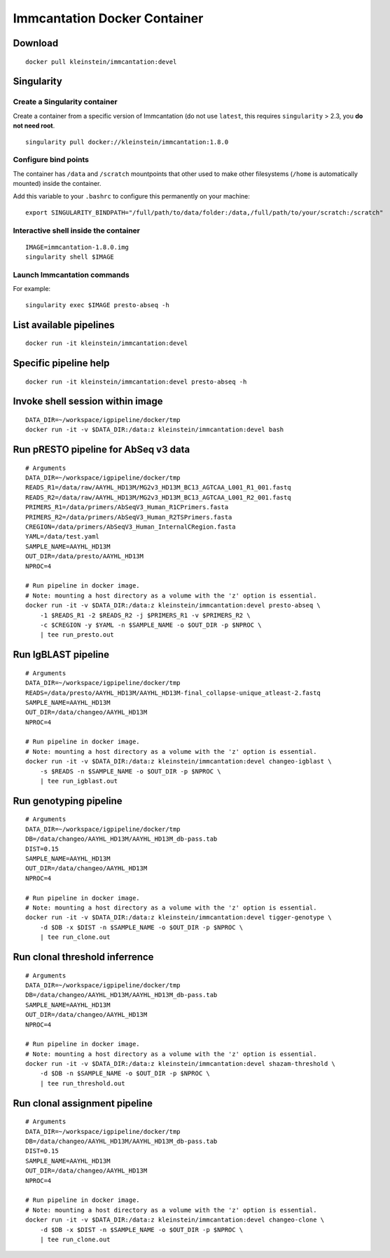 Immcantation Docker Container
=============================

Download
--------

::

    docker pull kleinstein/immcantation:devel

Singularity
-----------

Create a Singularity container
~~~~~~~~~~~~~~~~~~~~~~~~~~~~~~

Create a container from a specific version of Immcantation (do not use
``latest``, this requires ``singularity`` > 2.3, you **do not need
root**.

::

    singularity pull docker://kleinstein/immcantation:1.8.0

Configure bind points
~~~~~~~~~~~~~~~~~~~~~

The container has ``/data`` and ``/scratch`` mountpoints that other used
to make other filesystems (``/home`` is automatically mounted) inside
the container.

Add this variable to your ``.bashrc`` to configure this permanently on
your machine:

::

    export SINGULARITY_BINDPATH="/full/path/to/data/folder:/data,/full/path/to/your/scratch:/scratch"

Interactive shell inside the container
~~~~~~~~~~~~~~~~~~~~~~~~~~~~~~~~~~~~~~

::

    IMAGE=immcantation-1.8.0.img
    singularity shell $IMAGE

Launch Immcantation commands
~~~~~~~~~~~~~~~~~~~~~~~~~~~~

For example:

::

    singularity exec $IMAGE presto-abseq -h

List available pipelines
------------------------

::

    docker run -it kleinstein/immcantation:devel

Specific pipeline help
----------------------

::

    docker run -it kleinstein/immcantation:devel presto-abseq -h

Invoke shell session within image
---------------------------------

::

    DATA_DIR=~/workspace/igpipeline/docker/tmp
    docker run -it -v $DATA_DIR:/data:z kleinstein/immcantation:devel bash

Run pRESTO pipeline for AbSeq v3 data
-------------------------------------

::

    # Arguments
    DATA_DIR=~/workspace/igpipeline/docker/tmp
    READS_R1=/data/raw/AAYHL_HD13M/MG2v3_HD13M_BC13_AGTCAA_L001_R1_001.fastq
    READS_R2=/data/raw/AAYHL_HD13M/MG2v3_HD13M_BC13_AGTCAA_L001_R2_001.fastq
    PRIMERS_R1=/data/primers/AbSeqV3_Human_R1CPrimers.fasta
    PRIMERS_R2=/data/primers/AbSeqV3_Human_R2TSPrimers.fasta
    CREGION=/data/primers/AbSeqV3_Human_InternalCRegion.fasta
    YAML=/data/test.yaml
    SAMPLE_NAME=AAYHL_HD13M
    OUT_DIR=/data/presto/AAYHL_HD13M
    NPROC=4

    # Run pipeline in docker image.
    # Note: mounting a host directory as a volume with the 'z' option is essential.
    docker run -it -v $DATA_DIR:/data:z kleinstein/immcantation:devel presto-abseq \
        -1 $READS_R1 -2 $READS_R2 -j $PRIMERS_R1 -v $PRIMERS_R2 \
        -c $CREGION -y $YAML -n $SAMPLE_NAME -o $OUT_DIR -p $NPROC \
        | tee run_presto.out

Run IgBLAST pipeline
--------------------

::

    # Arguments
    DATA_DIR=~/workspace/igpipeline/docker/tmp
    READS=/data/presto/AAYHL_HD13M/AAYHL_HD13M-final_collapse-unique_atleast-2.fastq
    SAMPLE_NAME=AAYHL_HD13M
    OUT_DIR=/data/changeo/AAYHL_HD13M
    NPROC=4

    # Run pipeline in docker image.
    # Note: mounting a host directory as a volume with the 'z' option is essential.
    docker run -it -v $DATA_DIR:/data:z kleinstein/immcantation:devel changeo-igblast \
        -s $READS -n $SAMPLE_NAME -o $OUT_DIR -p $NPROC \
        | tee run_igblast.out

Run genotyping pipeline
-----------------------

::

    # Arguments
    DATA_DIR=~/workspace/igpipeline/docker/tmp
    DB=/data/changeo/AAYHL_HD13M/AAYHL_HD13M_db-pass.tab
    DIST=0.15
    SAMPLE_NAME=AAYHL_HD13M
    OUT_DIR=/data/changeo/AAYHL_HD13M
    NPROC=4

    # Run pipeline in docker image.
    # Note: mounting a host directory as a volume with the 'z' option is essential.
    docker run -it -v $DATA_DIR:/data:z kleinstein/immcantation:devel tigger-genotype \
        -d $DB -x $DIST -n $SAMPLE_NAME -o $OUT_DIR -p $NPROC \
        | tee run_clone.out

Run clonal threshold inferrence
-------------------------------

::

    # Arguments
    DATA_DIR=~/workspace/igpipeline/docker/tmp
    DB=/data/changeo/AAYHL_HD13M/AAYHL_HD13M_db-pass.tab
    SAMPLE_NAME=AAYHL_HD13M
    OUT_DIR=/data/changeo/AAYHL_HD13M
    NPROC=4

    # Run pipeline in docker image.
    # Note: mounting a host directory as a volume with the 'z' option is essential.
    docker run -it -v $DATA_DIR:/data:z kleinstein/immcantation:devel shazam-threshold \
        -d $DB -n $SAMPLE_NAME -o $OUT_DIR -p $NPROC \
        | tee run_threshold.out

Run clonal assignment pipeline
------------------------------

::

    # Arguments
    DATA_DIR=~/workspace/igpipeline/docker/tmp
    DB=/data/changeo/AAYHL_HD13M/AAYHL_HD13M_db-pass.tab
    DIST=0.15
    SAMPLE_NAME=AAYHL_HD13M
    OUT_DIR=/data/changeo/AAYHL_HD13M
    NPROC=4

    # Run pipeline in docker image.
    # Note: mounting a host directory as a volume with the 'z' option is essential.
    docker run -it -v $DATA_DIR:/data:z kleinstein/immcantation:devel changeo-clone \
        -d $DB -x $DIST -n $SAMPLE_NAME -o $OUT_DIR -p $NPROC \
        | tee run_clone.out
